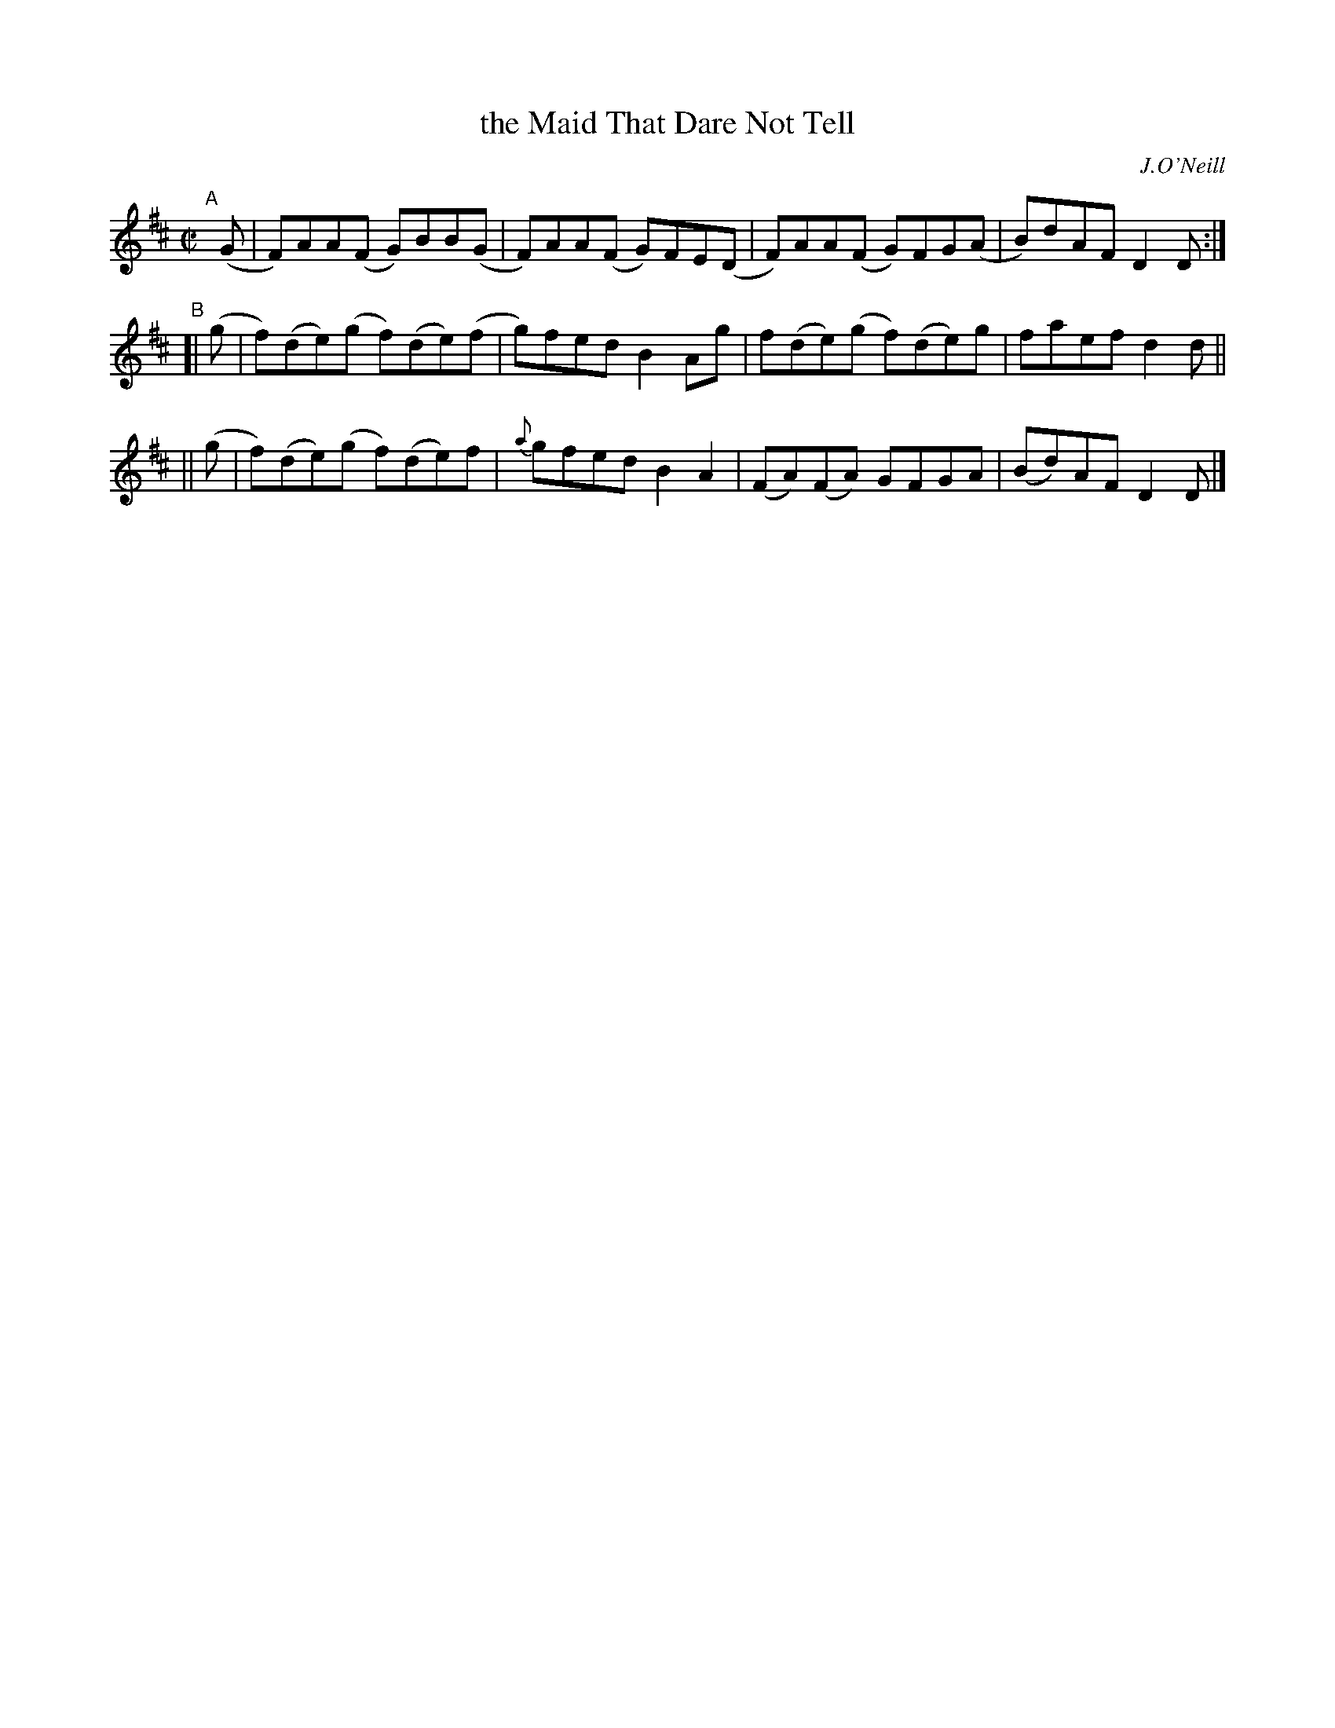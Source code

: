 X: 1405
T: the Maid That Dare Not Tell
R: reel
%S: s:2 b:12(6+6)
B: O'Neill's 1850 #1405
O: J.O'Neill
Z: Bob Safranek, rjs@gsp.org
M: C|
L: 1/8
K: D
%%slurgraces 1
%%graceslurs 1
"^A"[|]\
(G | F)AA(F G)BB(G | F)AA(F G)FE(D | F)AA(F G)FG(A | B)dAF D2 D :|
"^B"\
[| (g | f)(de)(g f)(de)(f | g)fed B2Ag | f(de)(g f)(de)g | faef d2d ||
|| (g | f)(de)(g f)(de)f | {a}gfed B2A2 | (FA)(FA) GFGA | (Bd)AF D2D |]
